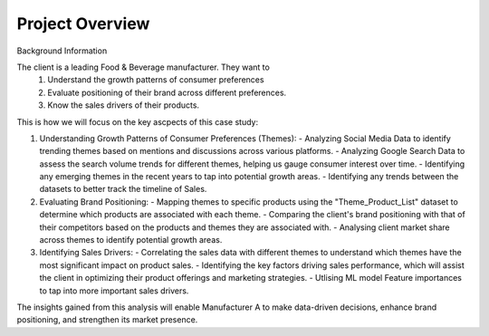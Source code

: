 ================
Project Overview
================

Background Information

The client is a leading Food & Beverage manufacturer. They want to 
   1. Understand the growth patterns of consumer preferences  
   2. Evaluate positioning of their brand across different preferences. 
   3. Know the sales drivers of their products.

This is how we will focus on the key ascpects of this case study:

1. Understanding Growth Patterns of Consumer Preferences (Themes):
   - Analyzing Social Media Data to identify trending themes based on mentions and discussions across various platforms.
   - Analyzing Google Search Data to assess the search volume trends for different themes, helping us gauge consumer interest over time.
   - Identifying any emerging themes in the recent years to tap into potential growth areas.
   - Identifying any trends between the datasets to better track the timeline of Sales.

2. Evaluating Brand Positioning:
   - Mapping themes to specific products using the "Theme_Product_List" dataset to determine which products are associated with each theme.
   - Comparing the client's brand positioning with that of their competitors based on the products and themes they are associated with.
   - Analysing client market share across themes to identify potential growth areas.

3. Identifying Sales Drivers:
   - Correlating the sales data with different themes to understand which themes have the most significant impact on product sales.
   - Identifying the key factors driving sales performance, which will assist the client in optimizing their product offerings and marketing strategies.
   - Utlising ML model Feature importances to tap into more important sales drivers.

The insights gained from this analysis will enable Manufacturer A to make data-driven decisions, enhance brand positioning, and strengthen its market presence.





